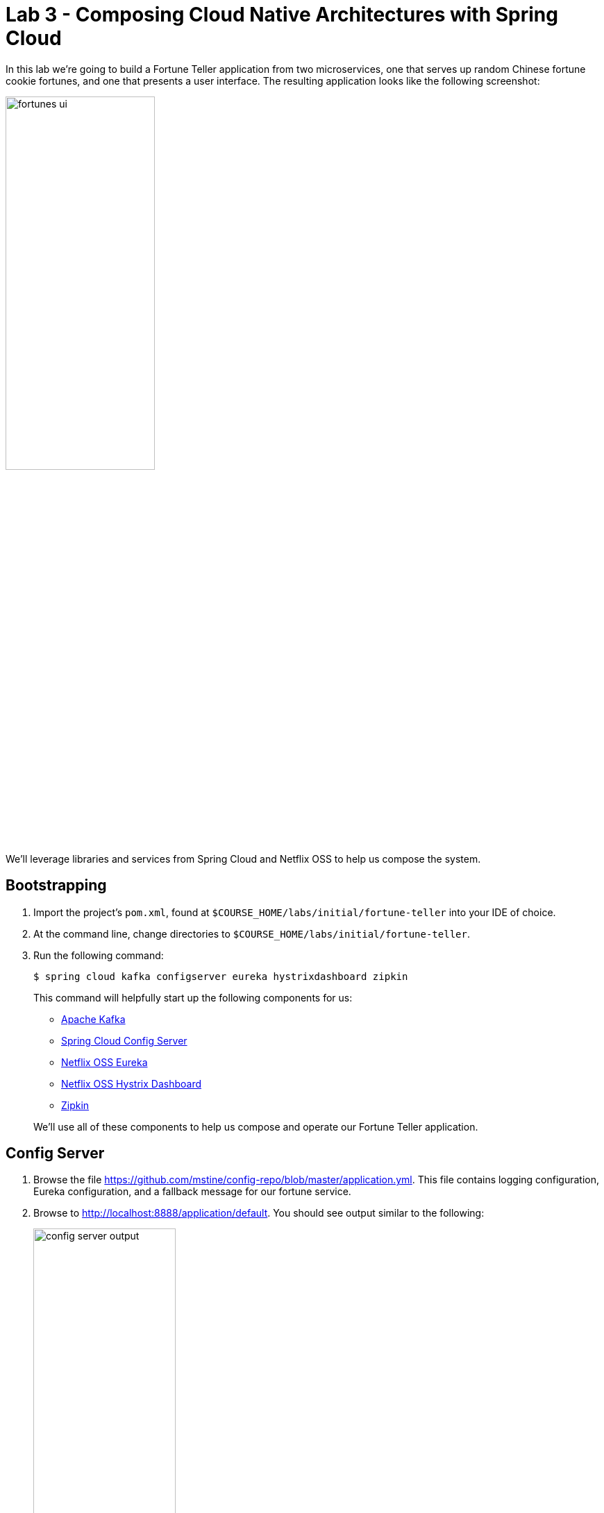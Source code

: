 :compat-mode:
= Lab 3 - Composing Cloud Native Architectures with Spring Cloud

In this lab we're going to build a Fortune Teller application from two microservices, one that serves up random Chinese fortune cookie fortunes, and one that presents a user interface.
The resulting application looks like the following screenshot:

image::Common/images/fortunes-ui.png[width=50%]

We'll leverage libraries and services from Spring Cloud and Netflix OSS to help us compose the system.

== Bootstrapping

. Import the project's `pom.xml`, found at `$COURSE_HOME/labs/initial/fortune-teller` into your IDE of choice.

. At the command line, change directories to `$COURSE_HOME/labs/initial/fortune-teller`.

. Run the following command:
+
----
$ spring cloud kafka configserver eureka hystrixdashboard zipkin
----
+
This command will helpfully start up the following components for us:
+
- https://kafka.apache.org/[Apache Kafka]
- https://cloud.spring.io/spring-cloud-config/[Spring Cloud Config Server]
- https://github.com/Netflix/eureka/wiki[Netflix OSS Eureka]
- https://github.com/Netflix/Hystrix/wiki/Dashboard[Netflix OSS Hystrix Dashboard]
- http://zipkin.io/[Zipkin]

+
We'll use all of these components to help us compose and operate our Fortune Teller application.

== Config Server

. Browse the file https://github.com/mstine/config-repo/blob/master/application.yml. This file contains logging configuration, Eureka configuration, and a fallback message for our fortune service.

. Browse to http://localhost:8888/application/default.
You should see output similar to the following:
+
image::Common/images/config_server_output.png[width=50%]
+
Note that the response JSON defines a Spring `PropertySource` that contains Eureka configuration consistent with what you saw in the Git repository.

== Eureka Server

. Browse to http://localhost:8761.
You should see a UI similar to the following:
+
image::Common/images/eureka_1.png[]

== Fortune Service

Now that our Spring Cloud/Netflix OSS infrastructure is bootstrapped, we'll begin development of our first microservice.
The Fortune Service will serve up a list of all fortune cookie fortunes present in its database or a single random fortune.

. Create a JPA domain class, `io.spring.cloud.samples.fortuneteller.fortuneservice.Fortune`.
Into that class, paste the following code:
+
----
@Entity
@Table(name = "fortunes")
public class Fortune {

    @Id
    @GeneratedValue
    private Long id;

    @Column(nullable = false)
    private String text;

    public Long getId() {
        return id;
    }

    public void setId(Long id) {
        this.id = id;
    }

    public String getText() {
        return text;
    }

    public void setText(String text) {
        this.text = text;
    }
}
----
+
Add the appropriate imports using the IDE's quick fix feature.
+
This class represents the domain model for a fortune, having an unique identifier and the fortune's text.

. Create a Spring Data JPA repository interface, `io.spring.cloud.samples.fortuneteller.fortuneservice.FortuneRepository`.
Into that class, paste the following code:
+
----
public interface FortuneRepository extends PagingAndSortingRepository<Fortune, Long> {

    @Query("select fortune from Fortune fortune order by RAND()")
    public List<Fortune> randomFortunes(Pageable pageable);
}
----
+
Add the appropriate imports using the IDE's quick fix feature.
+
This interface will provide all of the basic boilerplate CRUD features we'll want for our `Fortune` domain class.
The `@Query` annotation defines a SQL statement that will return a random ordering of the fortunes.
We'll use this as the basis of returning a random fortune via our REST interface.

. Create a Spring MVC Controller class, `io.spring.cloud.samples.fortuneteller.fortuneservice.FortuneController`.
Into that class, paste the following code:
+
----
@RestController
public class FortuneController {

    @Autowired
    FortuneRepository repository;

    @RequestMapping("/fortunes")
    public Iterable<Fortune> fortunes() {
        return repository.findAll();
    }

    @RequestMapping("/random")
    public Fortune randomFortune() {
        List<Fortune> randomFortunes = repository.randomFortunes(new PageRequest(0, 1));
        return randomFortunes.get(0);
    }
}
----
+
Add the appropriate imports using the IDE's quick fix feature.
+
This class provides the two REST endpoints of our microservice.
The `randomFortune` method provides a `PageRequest` to limit the returned results to one.

. Add `@EnableDiscoveryClient` (to switch on Eureka registration) annotations to `io.spring.cloud.samples.fortuneteller.fortuneservice.Application`.

. Paste the following configuration properties into the file `src/main/resources/bootstrap.yml`:
+
----
spring:
  application:
    name: fortunes
----
+
This configuration specifies the name of the application, which will be used to register the service in Eureka.

. Paste the following configuration properties into the file `src/main/resources/application.yml`:
+
----
spring:
  jpa:
    hibernate:
      ddl-auto: create-drop

security:
  basic:
    enabled: false
----
+
This configuration specifies the model to DDL setting to be used by Hibernate. It also disables basic authentication, which we'll need for Lab 5.

. Build the application:
+
----
$ ./mvnw package
----

. Run the application:
+
----
$ java -jar fortune-teller-fortune-service/target/fortune-teller-fortune-service-0.0.1-SNAPSHOT.jar
----

. After the service has been running for ten seconds, refresh your Eureka browser tab.
You should see a registration entry for the fortune service.

. Visit http://localhost:8080/random. You should see output similar to the following:
+
image::Common/images/fortune_service_output.png[]

== Fortune UI

Now that our Fortune microservice is running, we'll begin development of our second microservice.
The Fortune UI will serve up a AngularJS single page application that consumes the fortune service.

. Create the POJO `io.spring.cloud.samples.fortuneteller.ui.Fortune`.
Into that class, paste the following code:
+
----
public class Fortune {
    private Long id;
    private String text;

    public Fortune() {
    }

    public Fortune(Long id, String text) {
        this.id = id;
        this.text = text;
    }

    public Long getId() {
        return id;
    }

    public void setId(Long id) {
        this.id = id;
    }

    public String getText() {
        return text;
    }

    public void setText(String text) {
        this.text = text;
    }
}
----
+
We will use this class to unmarshal the response from the fortune service.

. Create the Spring Bean `io.spring.cloud.samples.fortuneteller.ui.FortuneProperties`. Into that class, paste the following code:
+
----
@ConfigurationProperties(prefix = "fortune")
@RefreshScope
public class FortuneProperties {

	private String fallbackFortune = "Your future is unclear.";

	public String getFallbackFortune() {
		return fallbackFortune;
	}

	public void setFallbackFortune(String fallbackFortune) {
		this.fallbackFortune = fallbackFortune;
	}

}
----

. Create the Spring Bean `io.spring.cloud.samples.fortuneteller.ui.FortuneService`.
Into that class, paste the following code:
+
----
@Service
@EnableConfigurationProperties(FortuneProperties.class)
public class FortuneService {

    @Autowired
    FortuneProperties fortuneProperties;

    @Autowired
    @LoadBalanced
    RestTemplate restTemplate;

    @HystrixCommand(fallbackMethod = "fallbackFortune")
    public Fortune randomFortune() {
        return restTemplate.getForObject("http://fortunes/random", Fortune.class);
    }

    private Fortune fallbackFortune() {
        return new Fortune(42L, fortuneProperties.getFallbackFortune());
    }
}
----
+
Add the appropriate imports using the IDE's quick fix feature.
+
This class is our integration point with the fortune service.
It uses a special `RestTemplate` bean that integrates with Ribbon from Netflix OSS.
The argument passed to `getForObject`, `http://fortunes/random`, will be resolved by Ribbon to the actual address of the fortune service.
This method is also protected by a Hystrix circuit breaker using the `@HystrixCommand` annotation.
If the circuit is tripped to open (due to an unhealthy fortune service), the `fallbackFortune` method will return a dummy response.

. Create a Spring MVC Controller class, `io.spring.cloud.samples.fortuneteller.ui.UiController`.
Into that class, paste the following code:
+
----
@RestController
public class UiController {

    @Autowired
    FortuneService service;

    @RequestMapping("/random")
    public Fortune randomFortune() {
        return service.randomFortune();
    }
}
----
+
Add the appropriate imports using the IDE's quick fix feature.
+
This class provides the REST endpoint that will be consumed by our AngularJS UI.

. Add `@EnableCircuitBreaker` (to switch on Hystrix circuit breakers) and `@EnableDiscoveryClient` (to switch on Eureka registration) annotations to `io.spring.cloud.samples.fortuneteller.ui.Application`.

. Also add the following code to `io.spring.cloud.samples.fortuneteller.ui.Application` to instruct Spring Cloud Netflix to create a load-balanced `RestTemplate`:
+
----
@Bean
@LoadBalanced
public RestTemplate restTemplate() {
  return new RestTemplate();
}
----

. Paste the following configuration properties into the file `src/main/resources/bootstrap.yml`:
+
----
spring:
  application:
    name: ui
----
+
This configuration specifies the name of the application, which will be used to register the service in Eureka.

. Paste the following configuration properties into the file `src/main/resources/application.yml`:
+
----
server:
  port: 8081

eureka:
  client:
    registryFetchIntervalSeconds: 5

fortunes:
  ribbon:
    ServerListRefreshInterval: 5000

security:
  basic:
    enabled: false
----
+
This configuration instructs the application to listen on port 8081.
It also provides low cache refresh settings for the Eureka client and Ribbon to make the demo more responsive.
Finally, it also disables basic authentication, which we'll need for Lab 5.

. Build the application:
+
----
$ ./mvnw package
----

. Run the application:
+
----
$ java -jar fortune-teller-ui/target/fortune-teller-ui-0.0.1-SNAPSHOT.jar
----

. After the service has been running for ten seconds, refresh your Eureka browser tab.
You should see a registration entry for the Fortune UI.

. Visit http://localhost:8081. You should see output similar to the following:
+
image::Common/images/fortunes-ui.png[width=50%]
